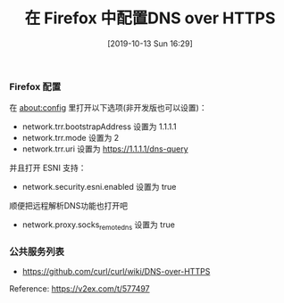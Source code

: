 #+TITLE: 在 Firefox 中配置DNS over HTTPS
#+DATE: [2019-10-13 Sun 16:29]

*** Firefox 配置

在 about:config 里打开以下选项(非开发版也可以设置)：

+ network.trr.bootstrapAddress 设置为 1.1.1.1
+ network.trr.mode 设置为 2
+ network.trr.uri 设置为 https://1.1.1.1/dns-query
并且打开 ESNI 支持：

+ network.security.esni.enabled 设置为 true

顺便把远程解析DNS功能也打开吧

+ network.proxy.socks_remote_dns 设置为 true

*** 公共服务列表

+ https://github.com/curl/curl/wiki/DNS-over-HTTPS


Reference: https://v2ex.com/t/577497
